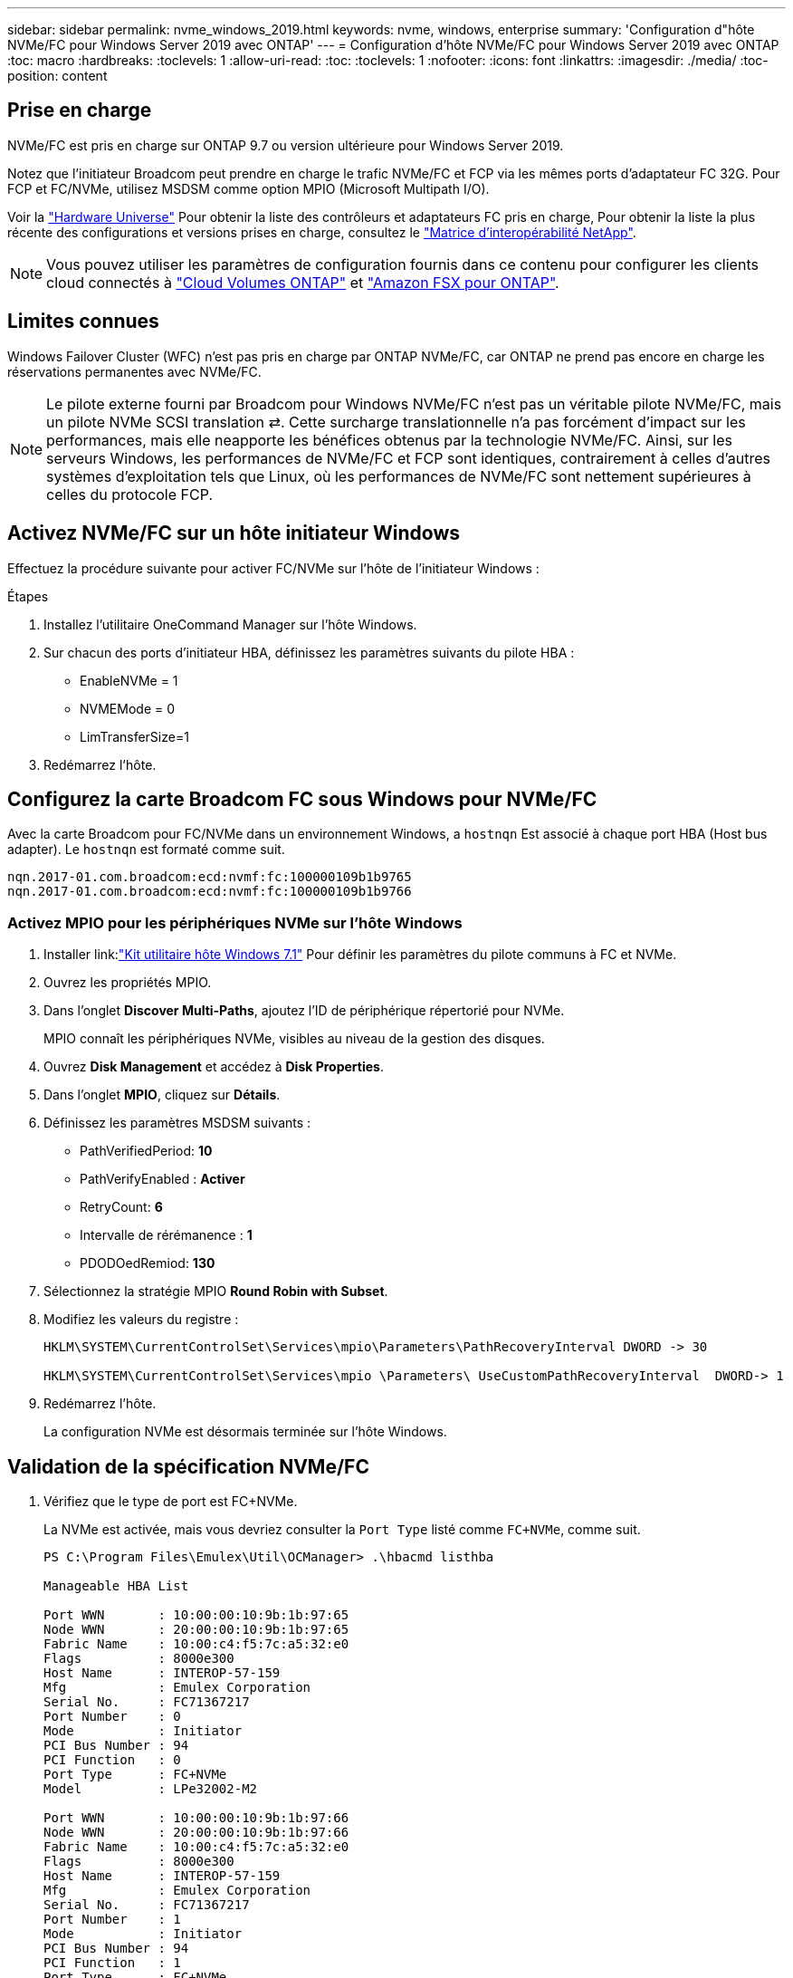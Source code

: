 ---
sidebar: sidebar 
permalink: nvme_windows_2019.html 
keywords: nvme, windows, enterprise 
summary: 'Configuration d"hôte NVMe/FC pour Windows Server 2019 avec ONTAP' 
---
= Configuration d'hôte NVMe/FC pour Windows Server 2019 avec ONTAP
:toc: macro
:hardbreaks:
:toclevels: 1
:allow-uri-read: 
:toc: 
:toclevels: 1
:nofooter: 
:icons: font
:linkattrs: 
:imagesdir: ./media/
:toc-position: content




== Prise en charge

NVMe/FC est pris en charge sur ONTAP 9.7 ou version ultérieure pour Windows Server 2019.

Notez que l'initiateur Broadcom peut prendre en charge le trafic NVMe/FC et FCP via les mêmes ports d'adaptateur FC 32G. Pour FCP et FC/NVMe, utilisez MSDSM comme option MPIO (Microsoft Multipath I/O).

Voir la link:https://hwu.netapp.com/Home/Index["Hardware Universe"^] Pour obtenir la liste des contrôleurs et adaptateurs FC pris en charge, Pour obtenir la liste la plus récente des configurations et versions prises en charge, consultez le link:https://mysupport.netapp.com/matrix/["Matrice d'interopérabilité NetApp"^].


NOTE: Vous pouvez utiliser les paramètres de configuration fournis dans ce contenu pour configurer les clients cloud connectés à link:https://docs.netapp.com/us-en/cloud-manager-cloud-volumes-ontap/index.html["Cloud Volumes ONTAP"^] et link:https://docs.netapp.com/us-en/cloud-manager-fsx-ontap/index.html["Amazon FSX pour ONTAP"^].



== Limites connues

Windows Failover Cluster (WFC) n'est pas pris en charge par ONTAP NVMe/FC, car ONTAP ne prend pas encore en charge les réservations permanentes avec NVMe/FC.


NOTE: Le pilote externe fourni par Broadcom pour Windows NVMe/FC n'est pas un véritable pilote NVMe/FC, mais un pilote NVMe SCSI translation ⇄. Cette surcharge translationnelle n'a pas forcément d'impact sur les performances, mais elle neapporte les bénéfices obtenus par la technologie NVMe/FC. Ainsi, sur les serveurs Windows, les performances de NVMe/FC et FCP sont identiques, contrairement à celles d'autres systèmes d'exploitation tels que Linux, où les performances de NVMe/FC sont nettement supérieures à celles du protocole FCP.



== Activez NVMe/FC sur un hôte initiateur Windows

Effectuez la procédure suivante pour activer FC/NVMe sur l'hôte de l'initiateur Windows :

.Étapes
. Installez l'utilitaire OneCommand Manager sur l'hôte Windows.
. Sur chacun des ports d'initiateur HBA, définissez les paramètres suivants du pilote HBA :
+
** EnableNVMe = 1
** NVMEMode = 0
** LimTransferSize=1


. Redémarrez l'hôte.




== Configurez la carte Broadcom FC sous Windows pour NVMe/FC

Avec la carte Broadcom pour FC/NVMe dans un environnement Windows, a `+hostnqn+` Est associé à chaque port HBA (Host bus adapter). Le `+hostnqn+` est formaté comme suit.

....
nqn.2017-01.com.broadcom:ecd:nvmf:fc:100000109b1b9765
nqn.2017-01.com.broadcom:ecd:nvmf:fc:100000109b1b9766
....


=== Activez MPIO pour les périphériques NVMe sur l'hôte Windows

. Installer link:link:https://docs.netapp.com/us-en/ontap-sanhost/hu_wuhu_71.html["Kit utilitaire hôte Windows 7.1"] Pour définir les paramètres du pilote communs à FC et NVMe.
. Ouvrez les propriétés MPIO.
. Dans l'onglet *Discover Multi-Paths*, ajoutez l'ID de périphérique répertorié pour NVMe.
+
MPIO connaît les périphériques NVMe, visibles au niveau de la gestion des disques.

. Ouvrez *Disk Management* et accédez à *Disk Properties*.
. Dans l'onglet *MPIO*, cliquez sur *Détails*.
. Définissez les paramètres MSDSM suivants :
+
** PathVerifiedPeriod: *10*
** PathVerifyEnabled : *Activer*
** RetryCount: *6*
** Intervalle de rérémanence : *1*
** PDODOedRemiod: *130*


. Sélectionnez la stratégie MPIO *Round Robin with Subset*.
. Modifiez les valeurs du registre :
+
[listing]
----
HKLM\SYSTEM\CurrentControlSet\Services\mpio\Parameters\PathRecoveryInterval DWORD -> 30

HKLM\SYSTEM\CurrentControlSet\Services\mpio \Parameters\ UseCustomPathRecoveryInterval  DWORD-> 1
----
. Redémarrez l'hôte.
+
La configuration NVMe est désormais terminée sur l'hôte Windows.





== Validation de la spécification NVMe/FC

. Vérifiez que le type de port est FC+NVMe.
+
La NVMe est activée, mais vous devriez consulter la `+Port Type+` listé comme `+FC+NVMe+`, comme suit.

+
[listing]
----
PS C:\Program Files\Emulex\Util\OCManager> .\hbacmd listhba

Manageable HBA List

Port WWN       : 10:00:00:10:9b:1b:97:65
Node WWN       : 20:00:00:10:9b:1b:97:65
Fabric Name    : 10:00:c4:f5:7c:a5:32:e0
Flags          : 8000e300
Host Name      : INTEROP-57-159
Mfg            : Emulex Corporation
Serial No.     : FC71367217
Port Number    : 0
Mode           : Initiator
PCI Bus Number : 94
PCI Function   : 0
Port Type      : FC+NVMe
Model          : LPe32002-M2

Port WWN       : 10:00:00:10:9b:1b:97:66
Node WWN       : 20:00:00:10:9b:1b:97:66
Fabric Name    : 10:00:c4:f5:7c:a5:32:e0
Flags          : 8000e300
Host Name      : INTEROP-57-159
Mfg            : Emulex Corporation
Serial No.     : FC71367217
Port Number    : 1
Mode           : Initiator
PCI Bus Number : 94
PCI Function   : 1
Port Type      : FC+NVMe
Model          : LPe32002-M2
----
. Vérifiez que les sous-systèmes NVMe/FC ont été détectés
+
Le `+nvme-list+` La commande répertorie les sous-systèmes NVMe/FC détectés.

+
[listing]
----
PS C:\Program Files\Emulex\Util\OCManager> .\hbacmd nvme-list 10:00:00:10:9b:1b:97:65

Discovered NVMe Subsystems for 10:00:00:10:9b:1b:97:65

NVMe Qualified Name     :  nqn.1992-08.com.netapp:sn.a3b74c32db2911eab229d039ea141105:subsystem.win_nvme_interop-57-159
Port WWN                :  20:09:d0:39:ea:14:11:04
Node WWN                :  20:05:d0:39:ea:14:11:04
Controller ID           :  0x0180
Model Number            :  NetApp ONTAP Controller
Serial Number           :  81CGZBPU5T/uAAAAAAAB
Firmware Version        :  FFFFFFFF
Total Capacity          :  Not Available
Unallocated Capacity    :  Not Available

NVMe Qualified Name     :  nqn.1992-08.com.netapp:sn.a3b74c32db2911eab229d039ea141105:subsystem.win_nvme_interop-57-159
Port WWN                :  20:06:d0:39:ea:14:11:04
Node WWN                :  20:05:d0:39:ea:14:11:04
Controller ID           :  0x0181
Model Number            :  NetApp ONTAP Controller
Serial Number           :  81CGZBPU5T/uAAAAAAAB
Firmware Version        :  FFFFFFFF
Total Capacity          :  Not Available
Unallocated Capacity    :  Not Available
Note: At present Namespace Management is not supported by NetApp Arrays.
----
+
[listing]
----
PS C:\Program Files\Emulex\Util\OCManager> .\hbacmd nvme-list 10:00:00:10:9b:1b:97:66

Discovered NVMe Subsystems for 10:00:00:10:9b:1b:97:66

NVMe Qualified Name     :  nqn.1992-08.com.netapp:sn.a3b74c32db2911eab229d039ea141105:subsystem.win_nvme_interop-57-159
Port WWN                :  20:07:d0:39:ea:14:11:04
Node WWN                :  20:05:d0:39:ea:14:11:04
Controller ID           :  0x0140
Model Number            :  NetApp ONTAP Controller
Serial Number           :  81CGZBPU5T/uAAAAAAAB
Firmware Version        :  FFFFFFFF
Total Capacity          :  Not Available
Unallocated Capacity    :  Not Available

NVMe Qualified Name     :  nqn.1992-08.com.netapp:sn.a3b74c32db2911eab229d039ea141105:subsystem.win_nvme_interop-57-159
Port WWN                :  20:08:d0:39:ea:14:11:04
Node WWN                :  20:05:d0:39:ea:14:11:04
Controller ID           :  0x0141
Model Number            :  NetApp ONTAP Controller
Serial Number           :  81CGZBPU5T/uAAAAAAAB
Firmware Version        :  FFFFFFFF
Total Capacity          :  Not Available
Unallocated Capacity    :  Not Available

Note: At present Namespace Management is not supported by NetApp Arrays.
----
. Vérifier que les espaces de noms ont été créés.
+
Le `+nvme-list-ns+` La commande répertorie les espaces de noms d'une cible NVMe spécifiée qui répertorie les espaces de noms connectés à l'hôte.

+
[listing]
----
PS C:\Program Files\Emulex\Util\OCManager> .\HbaCmd.exe nvme-list-ns 10:00:00:10:9b:1b:97:66 20:08:d0:39:ea:14:11:04 nq
.1992-08.com.netapp:sn.a3b74c32db2911eab229d039ea141105:subsystem.win_nvme_interop-57-159 0


Active Namespaces (attached to controller 0x0141):

                                       SCSI           SCSI           SCSI
   NSID           DeviceName        Bus Number    Target Number     OS LUN
-----------  --------------------  ------------  ---------------   ---------
0x00000001   \\.\PHYSICALDRIVE9         0               1              0
0x00000002   \\.\PHYSICALDRIVE10        0               1              1
0x00000003   \\.\PHYSICALDRIVE11        0               1              2
0x00000004   \\.\PHYSICALDRIVE12        0               1              3
0x00000005   \\.\PHYSICALDRIVE13        0               1              4
0x00000006   \\.\PHYSICALDRIVE14        0               1              5
0x00000007   \\.\PHYSICALDRIVE15        0               1              6
0x00000008   \\.\PHYSICALDRIVE16        0               1              7

----

